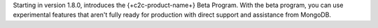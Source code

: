 Starting in version 1.8.0, introduces the {+c2c-product-name+} Beta Program. 
With the beta program, you can use experimental features that aren't fully 
ready for production with direct support and assistance from MongoDB.
